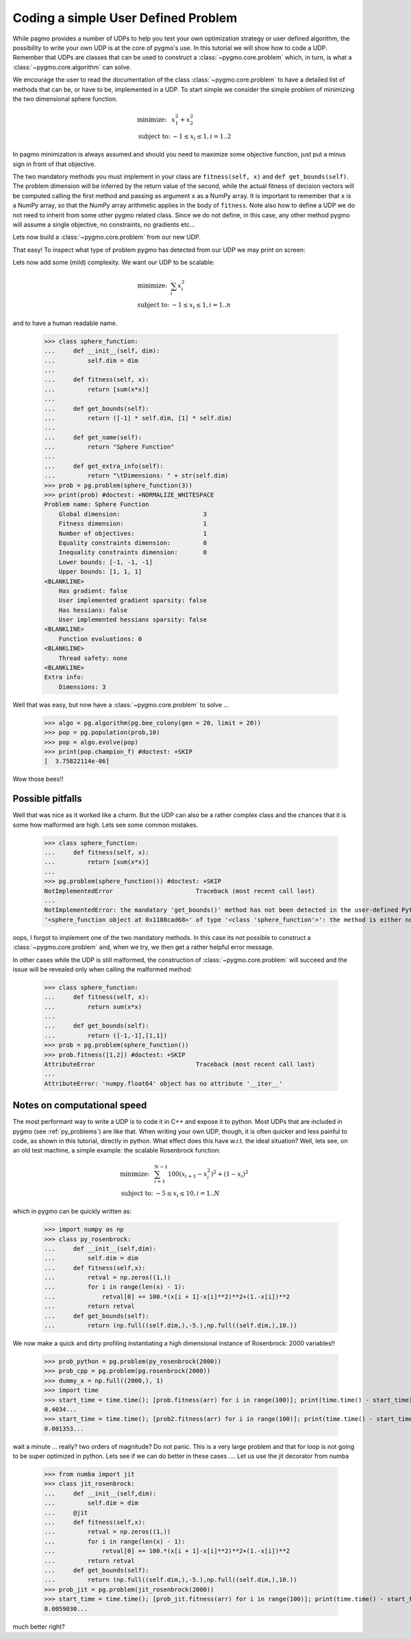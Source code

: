 .. _py_tutorial_coding_udp_simple:

Coding a simple User Defined Problem
------------------------------------

While pagmo provides a number of UDPs to help you test your own optimization strategy or user defined algorithm, the possibility
to write your own UDP is at the core of pygmo's use. In this tutorial we will show how to code a UDP. Remember that UDPs are classes that can be used 
to construct a :class:`~pygmo.core.problem` which, in turn, is what a :class:`~pygmo.core.algorithm` can solve.

We encourage the user to read the documentation of the class :class:`~pygmo.core.problem` to have a detailed list of methods that can be, or have to be,
implemented in a UDP. To start simple we consider the simple problem of minimizing the two dimensional sphere function.

.. math::
   \begin{array}{ll}
     \mbox{minimize: } & x_1^2+x_2^2 \\
     \mbox{subject to:} & -1 \le x_i \le 1, i = 1..2
   \end{array}

In pagmo minimization is always assumed and should you need to maximize some objective function, just put a minus sign in front of that objective.

.. doctest::

    >>> class sphere_function:
    ...     def fitness(self, x):
    ...         return [sum(x*x)]
    ...         
    ...     def get_bounds(self):
    ...         return ([-1,-1],[1,1])

The two mandatory methods you must implement in your class are ``fitness(self, x)`` and ``def get_bounds(self)``. The problem dimension
will be inferred by the return value of the second, while the actual fitness of decision vectors will be computed calling the first method 
and passing as argument ``x`` as a NumPy array. It is important to remember that ``x`` is a NumPy array, so that the NumPy
array arithmetic applies in the body of ``fitness``. Note also how to define a UDP we do not need to inherit from some other
pygmo related class.  Since we do not define, in this case, any other method pygmo will assume a single objective, no constraints,
no gradients etc...

Lets now build a :class:`~pygmo.core.problem` from our new UDP.

.. doctest::

    >>> import pygmo as pg
    >>> prob = pg.problem(sphere_function())

That easy! To inspect what type of problem pygmo has detected from our UDP we may print on screen:

.. doctest::

    >>> print(prob) #doctest: +NORMALIZE_WHITESPACE
    Problem name: <class 'sphere_function'>
    	Global dimension:			2
    	Fitness dimension:			1
    	Number of objectives:			1
    	Equality constraints dimension:		0
    	Inequality constraints dimension:	0
    	Lower bounds: [-1, -1]
    	Upper bounds: [1, 1]
    <BLANKLINE>
    	Has gradient: false
    	User implemented gradient sparsity: false
    	Has hessians: false
    	User implemented hessians sparsity: false
    <BLANKLINE>
    	Function evaluations: 0
    <BLANKLINE>
    	Thread safety: none
    <BLANKLINE>

Lets now add some (mild) complexity. We want our UDP to be scalable:

.. math::
   \begin{array}{ll}
     \mbox{minimize: } & \sum_i x_i^2 \\
     \mbox{subject to:} & -1 \le x_i \le 1, i = 1..n
   \end{array}

and to have a human readable name.

    >>> class sphere_function:
    ...     def __init__(self, dim):
    ...         self.dim = dim
    ...
    ...     def fitness(self, x):
    ...         return [sum(x*x)]
    ...         
    ...     def get_bounds(self):
    ...         return ([-1] * self.dim, [1] * self.dim)
    ...
    ...     def get_name(self):
    ...         return "Sphere Function"
    ...
    ...     def get_extra_info(self):
    ...         return "\tDimensions: " + str(self.dim)
    >>> prob = pg.problem(sphere_function(3))
    >>> print(prob) #doctest: +NORMALIZE_WHITESPACE
    Problem name: Sphere Function
    	Global dimension:			3
    	Fitness dimension:			1
    	Number of objectives:			1
    	Equality constraints dimension:		0
    	Inequality constraints dimension:	0
    	Lower bounds: [-1, -1, -1]
    	Upper bounds: [1, 1, 1]
    <BLANKLINE>
    	Has gradient: false
    	User implemented gradient sparsity: false
    	Has hessians: false
    	User implemented hessians sparsity: false
    <BLANKLINE>
    	Function evaluations: 0
    <BLANKLINE>
    	Thread safety: none
    <BLANKLINE>
    Extra info:
    	Dimensions: 3

Well that was easy, but now have a :class:`~pygmo.core.problem` to solve ... 

    >>> algo = pg.algorithm(pg.bee_colony(gen = 20, limit = 20))
    >>> pop = pg.population(prob,10)
    >>> pop = algo.evolve(pop)
    >>> print(pop.champion_f) #doctest: +SKIP
    [  3.75822114e-06]

Wow those bees!! 

Possible pitfalls
^^^^^^^^^^^^^^^^^

Well that was nice as it worked like a charm. But the UDP can also be a rather complex class and the chances
that it is some how malformed are high. Lets see some common mistakes.

    >>> class sphere_function:
    ...     def fitness(self, x):
    ...         return [sum(x*x)]
    ...         
    >>> pg.problem(sphere_function()) #doctest: +SKIP
    NotImplementedError                       Traceback (most recent call last)
    ...
    NotImplementedError: the mandatory 'get_bounds()' method has not been detected in the user-defined Python problem
    '<sphere_function object at 0x1108cad68>' of type '<class 'sphere_function'>': the method is either not present or not callable


oops, I forgot to implement one of the two mandatory methods. In this case its not possible to construct a :class:`~pygmo.core.problem`
and, when we try, we then get a rather helpful error message. 

In other cases while the UDP is still malformed, the construction of :class:`~pygmo.core.problem` will succeed and the issue will
be revealed only when calling the malformed method:

    >>> class sphere_function:
    ...     def fitness(self, x):
    ...         return sum(x*x)
    ...         
    ...     def get_bounds(self):
    ...         return ([-1,-1],[1,1])
    >>> prob = pg.problem(sphere_function())
    >>> prob.fitness([1,2]) #doctest: +SKIP
    AttributeError                            Traceback (most recent call last)
    ...
    AttributeError: 'numpy.float64' object has no attribute '__iter__'

Notes on computational speed
^^^^^^^^^^^^^^^^^^^^^^^^^^^^

The most performant way to write a UDP is to code it in C++ and expose it to python. Most UDPs that
are included in pygmo (see :ref:`py_problems`) are like that. When writing your own UDP, though, it is often quicker and less
painful to code, as shown in this tutorial, directly in python. What effect does this have w.r.t. the ideal
situation? Well, lets see, on an old test machine, a simple example: the scalable Rosenbrock function:

.. math::
   \begin{array}{ll}
     \mbox{minimize: } & \sum_{i=1}^{N-1} 100 (x_{i+1} - x_i^2 )^2 + (1-x_i)^2 \\
     \mbox{subject to:} & -5 \le x_i \le 10, i = 1..N
   \end{array}

which in pygmo can be quickly written as:

    >>> import numpy as np
    >>> class py_rosenbrock:
    ...     def __init__(self,dim):
    ...         self.dim = dim
    ...     def fitness(self,x):
    ...         retval = np.zeros((1,))
    ...         for i in range(len(x) - 1):
    ...             retval[0] += 100.*(x[i + 1]-x[i]**2)**2+(1.-x[i])**2
    ...         return retval
    ...     def get_bounds(self):
    ...         return (np.full((self.dim,),-5.),np.full((self.dim,),10.))

We now make a quick and dirty profiling instantiating a high dimensional instance of Rosenbrock: 2000 variables!!

    >>> prob_python = pg.problem(py_rosenbrock(2000))
    >>> prob_cpp = pg.problem(pg.rosenbrock(2000))
    >>> dummy_x = np.full((2000,), 1)
    >>> import time
    >>> start_time = time.time(); [prob.fitness(arr) for i in range(100)]; print(time.time() - start_time) #doctest: +SKIP
    0.4034...
    >>> start_time = time.time(); [prob2.fitness(arr) for i in range(100)]; print(time.time() - start_time) #doctest: +SKIP
    0.001353...

wait a minute ... really? two orders of magnitude? Do not panic. This is a very large problem and that for loop is not going to be
super optimized in python. Lets see if we can do better in these cases .... Let us use the jit decorator from numba

    >>> from numba import jit
    >>> class jit_rosenbrock:
    ...     def __init__(self,dim):
    ...         self.dim = dim
    ...     @jit
    ...     def fitness(self,x):
    ...         retval = np.zeros((1,))
    ...         for i in range(len(x) - 1):
    ...             retval[0] += 100.*(x[i + 1]-x[i]**2)**2+(1.-x[i])**2
    ...         return retval
    ...     def get_bounds(self):
    ...         return (np.full((self.dim,),-5.),np.full((self.dim,),10.))
    >>> prob_jit = pg.problem(jit_rosenbrock(2000))
    >>> start_time = time.time(); [prob_jit.fitness(arr) for i in range(100)]; print(time.time() - start_time) #doctest: +SKIP
    0.0059030...

much better right?


